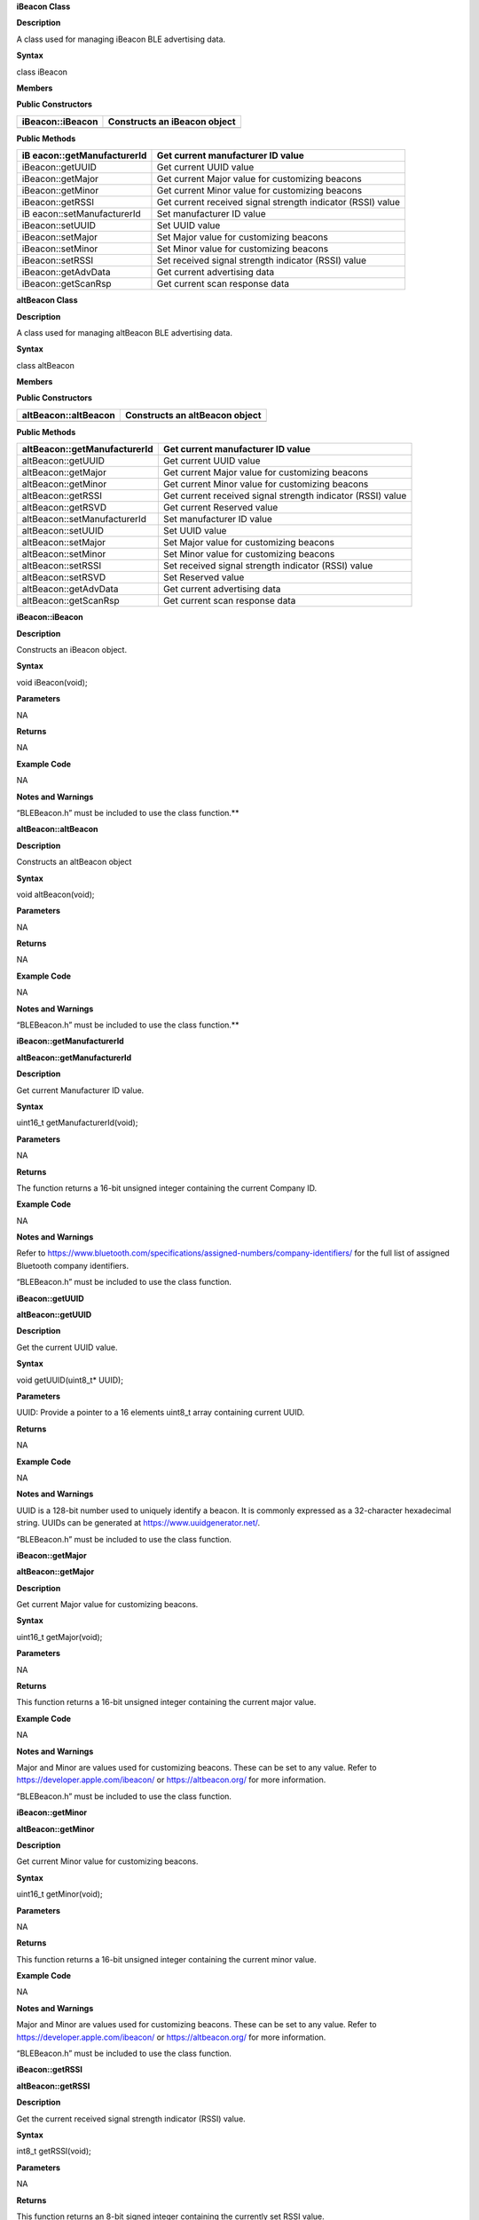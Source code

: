 **iBeacon Class**

**Description**

A class used for managing iBeacon BLE advertising data.

**Syntax**

class iBeacon

**Members**

**Public Constructors**

+--------------------------+-------------------------------------------+
| iBeacon::iBeacon         | Constructs an iBeacon object              |
+==========================+===========================================+
|                          |                                           |
+--------------------------+-------------------------------------------+

**Public Methods**

+--------------------------+-------------------------------------------+
| iB                       | Get current manufacturer ID value         |
| eacon::getManufacturerId |                                           |
+==========================+===========================================+
| iBeacon::getUUID         | Get current UUID value                    |
+--------------------------+-------------------------------------------+
| iBeacon::getMajor        | Get current Major value for customizing   |
|                          | beacons                                   |
+--------------------------+-------------------------------------------+
| iBeacon::getMinor        | Get current Minor value for customizing   |
|                          | beacons                                   |
+--------------------------+-------------------------------------------+
| iBeacon::getRSSI         | Get current received signal strength      |
|                          | indicator (RSSI) value                    |
+--------------------------+-------------------------------------------+
| iB                       | Set manufacturer ID value                 |
| eacon::setManufacturerId |                                           |
+--------------------------+-------------------------------------------+
| iBeacon::setUUID         | Set UUID value                            |
+--------------------------+-------------------------------------------+
| iBeacon::setMajor        | Set Major value for customizing beacons   |
+--------------------------+-------------------------------------------+
| iBeacon::setMinor        | Set Minor value for customizing beacons   |
+--------------------------+-------------------------------------------+
| iBeacon::setRSSI         | Set received signal strength indicator    |
|                          | (RSSI) value                              |
+--------------------------+-------------------------------------------+
| iBeacon::getAdvData      | Get current advertising data              |
+--------------------------+-------------------------------------------+
| iBeacon::getScanRsp      | Get current scan response data            |
+--------------------------+-------------------------------------------+

**altBeacon Class**

**Description**

A class used for managing altBeacon BLE advertising data.

**Syntax**

class altBeacon

**Members**

**Public Constructors**

+-------------------------------+--------------------------------------+
| altBeacon::altBeacon          | Constructs an altBeacon object       |
+===============================+======================================+
+-------------------------------+--------------------------------------+

**Public Methods**

+------------------------------+---------------------------------------+
| altBeacon::getManufacturerId | Get current manufacturer ID value     |
+==============================+=======================================+
| altBeacon::getUUID           | Get current UUID value                |
+------------------------------+---------------------------------------+
| altBeacon::getMajor          | Get current Major value for           |
|                              | customizing beacons                   |
+------------------------------+---------------------------------------+
| altBeacon::getMinor          | Get current Minor value for           |
|                              | customizing beacons                   |
+------------------------------+---------------------------------------+
| altBeacon::getRSSI           | Get current received signal strength  |
|                              | indicator (RSSI) value                |
+------------------------------+---------------------------------------+
| altBeacon::getRSVD           | Get current Reserved value            |
+------------------------------+---------------------------------------+
| altBeacon::setManufacturerId | Set manufacturer ID value             |
+------------------------------+---------------------------------------+
| altBeacon::setUUID           | Set UUID value                        |
+------------------------------+---------------------------------------+
| altBeacon::setMajor          | Set Major value for customizing       |
|                              | beacons                               |
+------------------------------+---------------------------------------+
| altBeacon::setMinor          | Set Minor value for customizing       |
|                              | beacons                               |
+------------------------------+---------------------------------------+
| altBeacon::setRSSI           | Set received signal strength          |
|                              | indicator (RSSI) value                |
+------------------------------+---------------------------------------+
| altBeacon::setRSVD           | Set Reserved value                    |
+------------------------------+---------------------------------------+
| altBeacon::getAdvData        | Get current advertising data          |
+------------------------------+---------------------------------------+
| altBeacon::getScanRsp        | Get current scan response data        |
+------------------------------+---------------------------------------+


**iBeacon::iBeacon**

**Description**

Constructs an iBeacon object.

**Syntax**

void iBeacon(void);

**Parameters**

NA

**Returns**

NA

**Example Code**

NA

**Notes and Warnings**

“BLEBeacon.h” must be included to use the class function.\ **

**altBeacon::altBeacon**

**Description**

Constructs an altBeacon object

**Syntax**

void altBeacon(void);

**Parameters**

NA

**Returns**

NA

**Example Code**

NA

**Notes and Warnings**

“BLEBeacon.h” must be included to use the class function.\ **

**iBeacon::getManufacturerId**

**altBeacon::getManufacturerId**

**Description**

Get current Manufacturer ID value.

**Syntax**

uint16_t getManufacturerId(void);

**Parameters**

NA

**Returns**

The function returns a 16-bit unsigned integer containing the current
Company ID.

**Example Code**

NA

**Notes and Warnings**

Refer to
https://www.bluetooth.com/specifications/assigned-numbers/company-identifiers/
for the full list of assigned Bluetooth company identifiers.

“BLEBeacon.h” must be included to use the class function.

**iBeacon::getUUID**

**altBeacon::getUUID**

**Description**

Get the current UUID value.

**Syntax**

void getUUID(uint8_t\* UUID);

**Parameters**

UUID: Provide a pointer to a 16 elements uint8_t array containing
current UUID.

**Returns**

NA

**Example Code**

NA

**Notes and Warnings**

UUID is a 128-bit number used to uniquely identify a beacon. It is
commonly expressed as a 32-character hexadecimal string. UUIDs can be
generated at https://www.uuidgenerator.net/.

“BLEBeacon.h” must be included to use the class function.

**iBeacon::getMajor**

**altBeacon::getMajor**

**Description**

Get current Major value for customizing beacons.

**Syntax**

uint16_t getMajor(void);

**Parameters**

NA

**Returns**

This function returns a 16-bit unsigned integer containing the current
major value.

**Example Code**

NA

**Notes and Warnings**

Major and Minor are values used for customizing beacons. These can be
set to any value. Refer to https://developer.apple.com/ibeacon/ or
https://altbeacon.org/ for more information.

“BLEBeacon.h” must be included to use the class function.

**iBeacon::getMinor**

**altBeacon::getMinor**

**Description**

Get current Minor value for customizing beacons.

**Syntax**

uint16_t getMinor(void);

**Parameters**

NA

**Returns**

This function returns a 16-bit unsigned integer containing the current
minor value.

**Example Code**

NA

**Notes and Warnings**

Major and Minor are values used for customizing beacons. These can be
set to any value. Refer to https://developer.apple.com/ibeacon/ or
https://altbeacon.org/ for more information.

“BLEBeacon.h” must be included to use the class function.

**iBeacon::getRSSI**

**altBeacon::getRSSI**

**Description**

Get the current received signal strength indicator (RSSI) value.

**Syntax**

int8_t getRSSI(void);

**Parameters**

NA

**Returns**

This function returns an 8-bit signed integer containing the currently
set RSSI value.

**Example Code**

NA

**Notes and Warnings**

The beacon RSSI value is the received signal strength at 1 meter. This
can be used to estimate the distance to the beacon. Refer to
https://developer.apple.com/ibeacon/ or https://altbeacon.org/ for more
information.

“BLEBeacon.h” must be included to use the class function.

**iBeacon::setManufacturerId**

**altBeacon::setManufacturerId**

**Description**

Set Manufacturer ID value.

**Syntax**

void setManufacturerId(uint16_t id);

**Parameters**

id: desired Manufacturer ID

**Returns**

NA

**Example Code**

Example: BLEBeacon
(https://github.com/ambiot/ambd_arduino/blob/dev/Arduino_package/hardware/libraries/BLE/examples/BLEBeacon/BLEBeacon.ino)

**Notes and Warnings**

Refer to
https://www.bluetooth.com/specifications/assigned-numbers/company-identifiers/
for the full list of assigned Bluetooth company identifiers.

“BLEBeacon.h” must be included to use the class function.

**iBeacon::setUUID**

**altBeacon::setUUID**

**Description**

Set UUID value.

**Syntax**

void setUUID(uint8_t\* UUID);

void setUUID(const char\* UUID);

**Parameters**

uint8_t\* UUID: Provide pointer to a 16 element uint8_t array containing
the desired UUID

const char\* UUID: desired UUID expressed as a character string

**Returns**

NA

**Example Code**

Example: BLEBeacon
(https://github.com/ambiot/ambd_arduino/blob/dev/Arduino_package/hardware/libraries/BLE/examples/BLEBeacon/BLEBeacon.ino)

**Notes and Warnings**

UUID is a 128-bit number used to uniquely identify a beacon. It is
commonly expressed as a 32-character hexadecimal string. UUIDs can be
generated at https://www.uuidgenerator.net/.

“BLEBeacon.h” must be included to use the class function.

**iBeacon::setMajor**

**altBeacon::setMajor**

**Description**

Set Major value for customizing beacons.

**Syntax**

void setMajor(uint16_t major);

**Parameters**

major: desired Major value

**Returns**

NA

**Example Code**

Example: BLEBeacon
(https://github.com/ambiot/ambd_arduino/blob/dev/Arduino_package/hardware/libraries/BLE/examples/BLEBeacon/BLEBeacon.ino)

**Notes and Warnings**

Major and Minor are values used for customizing beacons. These can be
set to any value. Refer to https://developer.apple.com/ibeacon/ or
https://altbeacon.org/ for more information.

“BLEBeacon.h” must be included to use the class function.

**iBeacon::setMinor**

**altBeacon::setMinor**

**Description**

Set Minor value for customizing beacons.

**Syntax**

void setMinor(uint16_t minor);

**Parameters**

minor: desired Minor value

**Returns**

NA

**Example Code**

Example: BLEBeacon
(https://github.com/ambiot/ambd_arduino/blob/dev/Arduino_package/hardware/libraries/BLE/examples/BLEBeacon/BLEBeacon.ino)

**Notes and Warnings**

Major and Minor are values used for customizing beacons. These can be
set to any value. Refer to https://developer.apple.com/ibeacon/ or
https://altbeacon.org/ for more information.

“BLEBeacon.h” must be included to use the class function.

**iBeacon::setRSSI**

**altBeacon::setRSSI**

**Description**

Set RSSI value.

**Syntax**

void setRSSI(int8_t RSSI);

**Parameters**

RSSI: desired RSSI value

**Returns**

NA

**Example Code**

Example: BLEBeacon
(https://github.com/ambiot/ambd_arduino/blob/dev/Arduino_package/hardware/libraries/BLE/examples/BLEBeacon/BLEBeacon.ino)

**Notes and Warnings**

The beacon RSSI value is the received signal strength at 1 meter. This
can be used to estimate the distance to the beacon. Refer to
https://developer.apple.com/ibeacon/ or https://altbeacon.org/ for more
information.

“BLEBeacon.h” must be included to use the class function.

**iBeacon::getAdvData**

**altBeacon::getAdvData**

**Description**

Get current beacon advertising data.

**Syntax**

uint8_t\* getAdvData(void);

**Parameters**

NA

**Returns**

This function returns a uint8_t pointer to the structure containing
beacon advertising data.

**Example Code**

NA

**Notes and Warnings**

Avoid changing the beacon data through the returned pointer, use the
member functions instead.

“BLEBeacon.h” must be included to use the class function.

**iBeacon::getScanRsp**

**altBeacon::getScanRsp**

**Description**

Get current beacon advertising scan response data.

**Syntax**

uint8_t\* getScanRsp(void);

**Parameters**

NA

**Returns**

This function returns a uint8_t pointer to the structure containing
beacon advertising scan response data.

**Example Code**

NA

**Notes and Warnings**

Avoid changing the beacon data through the returned pointer, use the
member functions instead.

“BLEBeacon.h” must be included to use the class function.

**altBeacon::getRSVD**

**Description**

Get current Reserved value.

**Syntax**

uint8_t getRSVD(void);

**Parameters**

NA

**Returns**

This function returns an 8-bit unsigned integer containing the current
Reserved value.

**Example Code**

NA

**Notes and Warnings**

Reserved for use by the manufacturer to implement special features. The
interpretation of this value is to be defined by the manufacturer and is
to be evaluated based on the MFG ID value. Refer to
https://altbeacon.org/ for more information.

“BLEBeacon.h” must be included to use the class function.

**altBeacon::setRSVD**

**Description**

Set Reserved value.

**Syntax**

void setRSVD(uint8_t rsvd);

**Parameters**

rsvd: desired Reserved value

**Returns**

NA

**Example Code**

NA

**Notes and Warnings**

Reserved for use by the manufacturer to implement special features. The
interpretation of this value is to be defined by the manufacturer and is
to be evaluated based on the MFG ID value. Refer to
https://altbeacon.org/ for more information.

“BLEBeacon.h” must be included to use the class function.
